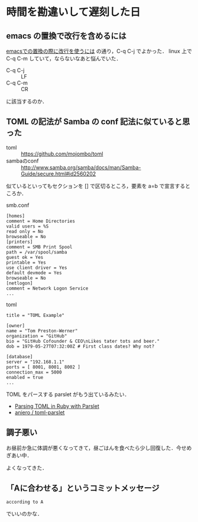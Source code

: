 * 時間を勘違いして遅刻した日
** emacs の置換で改行を含めるには

[[http://d.hatena.ne.jp/n9d/20080215/1203043005][emacsでの置換の際に改行を使うには]] の通り，C-q C-j でよかった．
linux 上で C-q C-m していて，ならないなあと悩んでいた．

- C-q C-j :: LF
- C-q C-m :: CR

に該当するのか．

** TOML の記法が Samba の conf 記法に似ていると思った

- toml :: [[https://github.com/mojombo/toml]]
- sambaのconf :: [[http://www.samba.org/samba/docs/man/Samba-Guide/secure.html#id2560202]]

似ているといってもセクションを [] で区切るところ，要素を a=b で宣言するところか．

smb.conf
#+begin_src
[homes]
comment = Home Directories
valid users = %S
read only = No
browseable = No
[printers]
comment = SMB Print Spool
path = /var/spool/samba
guest ok = Yes
printable = Yes
use client driver = Yes
default devmode = Yes
browseable = No
[netlogon]
comment = Network Logon Service
...
#+end_src

toml
#+begin_src
title = "TOML Example"

[owner]
name = "Tom Preston-Werner"
organization = "GitHub"
bio = "GitHub Cofounder & CEO\nLikes tater tots and beer."
dob = 1979-05-27T07:32:00Z # First class dates? Why not?

[database]
server = "192.168.1.1"
ports = [ 8001, 8001, 8002 ]
connection_max = 5000
enabled = true
...
#+end_src

TOML をパースする parslet がもう出ているみたい．
- [[http://zerowidth.com/2013/02/24/parsing-toml-in-ruby-with-parslet.html][Parsing TOML in Ruby with Parslet]]
- [[https://github.com/aniero/toml-parslet][aniero / toml-parslet]]

** 調子悪い

お昼前か急に体調が悪くなってきて，昼ごはんを食べたら少し回復した．今せめぎあい中．

よくなってきた．

** 「Aに合わせる」というコミットメッセージ

: according to A
でいいのかな．
